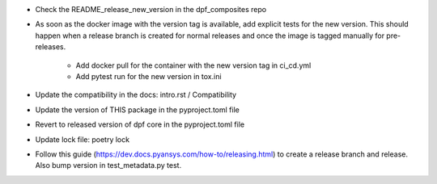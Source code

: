 * Check the README_release_new_version in the dpf_composites repo

* As soon as the docker image with the version tag is available, add explicit tests for the new version. This should happen when a release branch is created for normal releases and
  once the image is tagged manually for pre-releases.
   * Add docker pull for the container with the new version tag in ci_cd.yml
   * Add pytest run for the new version in tox.ini
* Update the compatibility in the docs: intro.rst / Compatibility
* Update the version of THIS package in the pyproject.toml file
* Revert to released version of dpf core in the pyproject.toml file
* Update lock file: poetry lock
* Follow this guide (https://dev.docs.pyansys.com/how-to/releasing.html) to create a release branch and release. Also bump version in test_metadata.py test.
